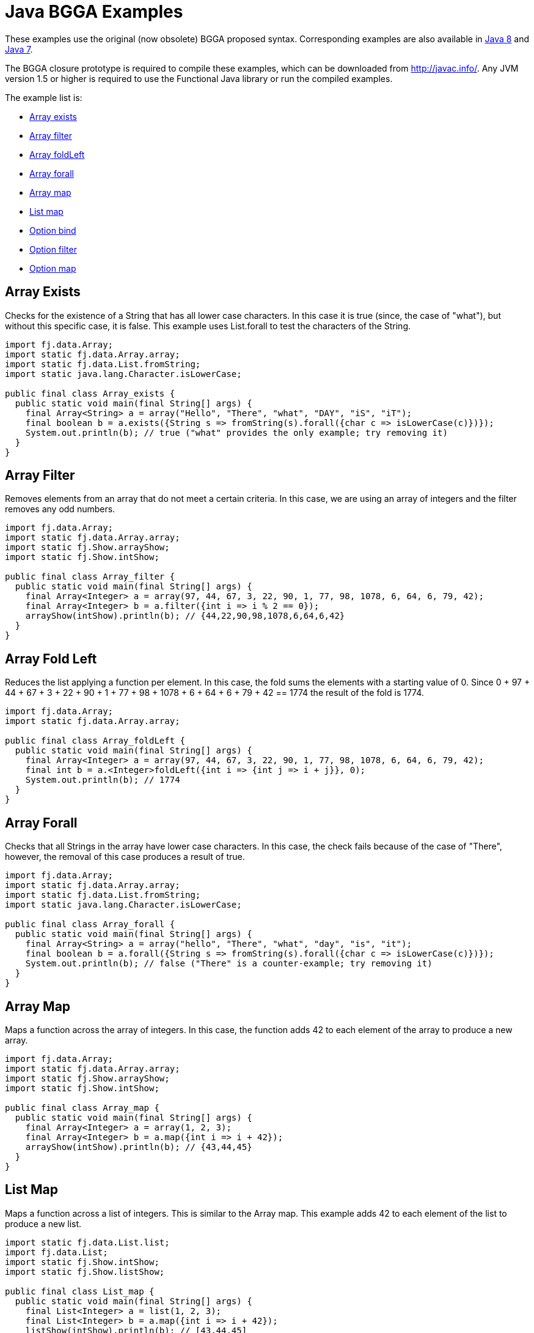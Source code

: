 = Java BGGA Examples
:jbake-type: page
:jbake-tags:
:jbake-status: published


These examples use the original (now obsolete) BGGA proposed syntax.  Corresponding examples are also available in link:examples-java8.html[Java 8] and link:examples-java7.html[Java 7].

The BGGA closure prototype is required to compile these examples, which can be downloaded from http://javac.info/. Any JVM version 1.5 or higher is required to use the Functional Java library or run the compiled examples.

The example list is:

* <<arrayExists, Array exists>>
* <<arrayFilter, Array filter>>
* <<arrayFoldLeft, Array foldLeft>>
* <<arrayForall, Array forall>>
* <<arrayMap, Array map>>
* <<listMap, List map>>
* <<optionBind, Option bind>>
* <<optionFilter, Option filter>>
* <<optionMap, Option map>>

== Array Exists [[arrayExists]]

Checks for the existence of a String that has all lower case characters. In this case it is true (since, the case of "what"), but without this specific case, it is false. This example uses List.forall to test the characters of the String.

[source,java]
----
import fj.data.Array;
import static fj.data.Array.array;
import static fj.data.List.fromString;
import static java.lang.Character.isLowerCase;

public final class Array_exists {
  public static void main(final String[] args) {
    final Array<String> a = array("Hello", "There", "what", "DAY", "iS", "iT");
    final boolean b = a.exists({String s => fromString(s).forall({char c => isLowerCase(c)})});
    System.out.println(b); // true ("what" provides the only example; try removing it)
  }
}
----


== Array Filter [[arrayFilter]]

Removes elements from an array that do not meet a certain criteria. In this case, we are using an array of integers and the filter removes any odd numbers.

[source,java]
----
import fj.data.Array;
import static fj.data.Array.array;
import static fj.Show.arrayShow;
import static fj.Show.intShow;

public final class Array_filter {
  public static void main(final String[] args) {
    final Array<Integer> a = array(97, 44, 67, 3, 22, 90, 1, 77, 98, 1078, 6, 64, 6, 79, 42);
    final Array<Integer> b = a.filter({int i => i % 2 == 0});
    arrayShow(intShow).println(b); // {44,22,90,98,1078,6,64,6,42}
  }
}
----

== Array Fold Left [[arrayFoldLeft]]

Reduces the list applying a function per element. In this case, the fold sums the elements with a starting value of 0. Since 0 + 97 + 44 + 67 + 3 + 22 + 90 + 1 + 77 + 98 + 1078 + 6 + 64 + 6 + 79 + 42 == 1774 the result of the fold is 1774.

[source,java]
----
import fj.data.Array;
import static fj.data.Array.array;

public final class Array_foldLeft {
  public static void main(final String[] args) {
    final Array<Integer> a = array(97, 44, 67, 3, 22, 90, 1, 77, 98, 1078, 6, 64, 6, 79, 42);
    final int b = a.<Integer>foldLeft({int i => {int j => i + j}}, 0);
    System.out.println(b); // 1774
  }
}
----

== Array Forall [[arrayForall]]

Checks that all Strings in the array have lower case characters. In this case, the check fails because of the case of "There", however, the removal of this case produces a result of true.

[source,java]
----
import fj.data.Array;
import static fj.data.Array.array;
import static fj.data.List.fromString;
import static java.lang.Character.isLowerCase;

public final class Array_forall {
  public static void main(final String[] args) {
    final Array<String> a = array("hello", "There", "what", "day", "is", "it");
    final boolean b = a.forall({String s => fromString(s).forall({char c => isLowerCase(c)})});
    System.out.println(b); // false ("There" is a counter-example; try removing it)
  }
}
----

== Array Map [[arrayMap]]

Maps a function across the array of integers. In this case, the function adds 42 to each element of the array to produce a new array.

[source,java]
----
import fj.data.Array;
import static fj.data.Array.array;
import static fj.Show.arrayShow;
import static fj.Show.intShow;

public final class Array_map {
  public static void main(final String[] args) {
    final Array<Integer> a = array(1, 2, 3);
    final Array<Integer> b = a.map({int i => i + 42});
    arrayShow(intShow).println(b); // {43,44,45}
  }
}
----

== List Map [[listMap]]
Maps a function across a list of integers. This is similar to the Array map. This example adds 42 to each element of the list to produce a new list.

[source,java]
----
import static fj.data.List.list;
import fj.data.List;
import static fj.Show.intShow;
import static fj.Show.listShow;

public final class List_map {
  public static void main(final String[] args) {
    final List<Integer> a = list(1, 2, 3);
    final List<Integer> b = a.map({int i => i + 42});
    listShow(intShow).println(b); // [43,44,45]
  }
}
----

== Option Bind [[optionBind]]

Binds a function across the optional value type. The function checks if the contained value is even and if it is multiples that value by 3 and returns that new value. If the contained value is odd (or if there is no value), then no value is returned (none).

[source,java]
----
import fj.data.Option;
import static fj.data.Option.none;
import static fj.data.Option.some;
import static fj.Show.intShow;
import static fj.Show.optionShow;

public final class Option_bind {
  public static void main(final String[] args) {
    final Option<Integer> o1 = some(7);
    final Option<Integer> o2 = some(8);
    final Option<Integer> o3 = none();
    final Option<Integer> p1 = o1.bind({int i => i % 2 == 0 ? some(i * 3) : Option.<Integer>none()});
    final Option<Integer> p2 = o2.bind({int i => i % 2 == 0 ? some(i * 3) : Option.<Integer>none()});
    final Option<Integer> p3 = o3.bind({int i => i % 2 == 0 ? some(i * 3) : Option.<Integer>none()});
    optionShow(intShow).println(p1); // None
    optionShow(intShow).println(p2); // Some(24)
    optionShow(intShow).println(p3); // None
  }
}
----

== Option Filter [[optionFilter]]

Removes the value from the optional value if it does not match a given predicate. In this case the condition for preservation is that the contained value is an even number.

[source,java]
----
import fj.data.Option;
import static fj.data.Option.none;
import static fj.data.Option.some;
import static fj.Show.intShow;
import static fj.Show.optionShow;

public final class Option_filter {
  public static void main(final String[] args) {
    final Option<Integer> o1 = some(7);
    final Option<Integer> o2 = none();
    final Option<Integer> o3 = some(8);
    final Option<Integer> p1 = o1.filter({int i => i % 2 == 0});
    final Option<Integer> p2 = o2.filter({int i => i % 2 == 0});
    final Option<Integer> p3 = o3.filter({int i => i % 2 == 0});
    optionShow(intShow).println(p1); // None
    optionShow(intShow).println(p2); // None
    optionShow(intShow).println(p3); // Some(8)
  }
}
----

== Option Map [[optionMap]]

Maps a function across the optional value type. The function adds 42 to any contained value.

[source,java]
----
import fj.data.Option;
import static fj.data.Option.none;
import static fj.data.Option.some;
import static fj.Show.intShow;
import static fj.Show.optionShow;

public final class Option_map {
  public static void main(final String[] args) {
    final Option<Integer> o1 = some(7);
    final Option<Integer> o2 = none();
    final Option<Integer> p1 = o1.map({int i => i + 42});
    final Option<Integer> p2 = o2.map({int i => i + 42});
    optionShow(intShow).println(p1); // Some(49)
    optionShow(intShow).println(p2); // None
  }
}
----

